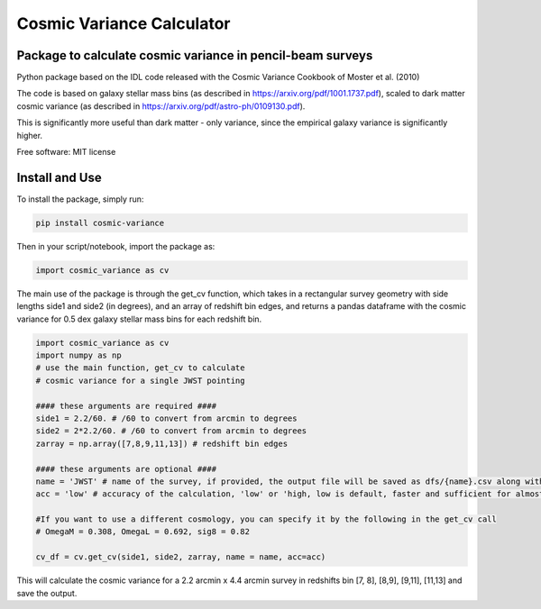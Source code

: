 ===============================
Cosmic Variance Calculator
===============================

Package to calculate cosmic variance in pencil-beam surveys
---------------------------------------------------------------------------

.. image:: https://img.shields.io/pypi/v/cosmic_variance.svg
        :target: https://pypi.python.org/pypi/cosmic_variance

.. image:: https://img.shields.io/travis/astrockragh/cosmic_variance.svg
        :target: https://travis-ci.com/astrockragh/cosmic_variance

.. image:: https://readthedocs.org/projects/cosmic-variance/badge/?version=latest
        :target: https://cosmic-variance.readthedocs.io/en/latest/?version=latest
        :alt: Documentation Status


Python package based on the IDL code released with the Cosmic Variance Cookbook of Moster et al. (2010)

The code is based on galaxy stellar mass bins (as described in https://arxiv.org/pdf/1001.1737.pdf), scaled to dark matter cosmic variance (as described in https://arxiv.org/pdf/astro-ph/0109130.pdf). 

This is significantly more useful than dark matter - only variance, since the empirical galaxy variance is significantly higher.

Free software: MIT license

Install and Use
-------------------

To install the package, simply run:

.. code-block:: bash

        pip install cosmic-variance

Then in your script/notebook, import the package as:

.. code-block:: python

        import cosmic_variance as cv

The main use of the package is through the get_cv function, which takes in a rectangular survey geometry with side lengths side1 and side2 (in degrees), and an array of redshift bin edges, and returns a pandas dataframe with the cosmic variance for 0.5 dex galaxy stellar mass bins for each redshift bin.

.. code-block:: python

        import cosmic_variance as cv
        import numpy as np
        # use the main function, get_cv to calculate
        # cosmic variance for a single JWST pointing

        #### these arguments are required ####
        side1 = 2.2/60. # /60 to convert from arcmin to degrees
        side2 = 2*2.2/60. # /60 to convert from arcmin to degrees
        zarray = np.array([7,8,9,11,13]) # redshift bin edges

        #### these arguments are optional ####
        name = 'JWST' # name of the survey, if provided, the output file will be saved as dfs/{name}.csv along with a meta file
        acc = 'low' # accuracy of the calculation, 'low' or 'high, low is default, faster and sufficient for almost all applications

        #If you want to use a different cosmology, you can specify it by the following in the get_cv call
        # OmegaM = 0.308, OmegaL = 0.692, sig8 = 0.82

        cv_df = cv.get_cv(side1, side2, zarray, name = name, acc=acc)

This will calculate the cosmic variance for a 2.2 arcmin x 4.4 arcmin survey in redshifts bin [7, 8], [8,9], [9,11], [11,13] and save the output.